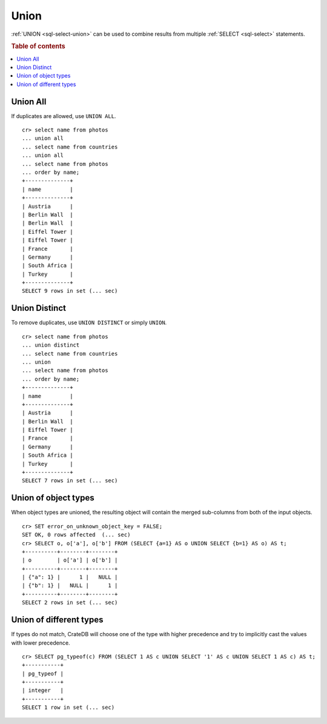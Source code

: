 .. highlight:: psql

.. _sql-union:

=====
Union
=====

:ref:`UNION <sql-select-union>` can be used to combine results from
multiple :ref:`SELECT <sql-select>` statements.

.. SEEALSO::

    `Union (SQL)`_

.. rubric:: Table of contents

.. contents::
   :local:

.. _union-all:

Union All
---------

If duplicates are allowed, use ``UNION ALL``.

::

    cr> select name from photos
    ... union all
    ... select name from countries
    ... union all
    ... select name from photos
    ... order by name;
    +--------------+
    | name         |
    +--------------+
    | Austria      |
    | Berlin Wall  |
    | Berlin Wall  |
    | Eiffel Tower |
    | Eiffel Tower |
    | France       |
    | Germany      |
    | South Africa |
    | Turkey       |
    +--------------+
    SELECT 9 rows in set (... sec)

.. _union-distinct:

Union Distinct
--------------

To remove duplicates, use ``UNION DISTINCT`` or simply ``UNION``.

::

    cr> select name from photos
    ... union distinct
    ... select name from countries
    ... union
    ... select name from photos
    ... order by name;
    +--------------+
    | name         |
    +--------------+
    | Austria      |
    | Berlin Wall  |
    | Eiffel Tower |
    | France       |
    | Germany      |
    | South Africa |
    | Turkey       |
    +--------------+
    SELECT 7 rows in set (... sec)


.. _Union (SQL): https://en.wikipedia.org/wiki/Set_operations_(SQL)#UNION_operator

.. _union-of-object-types:

Union of object types
---------------------

When object types are unioned, the resulting object will contain the merged
sub-columns from both of the input objects.

::

    cr> SET error_on_unknown_object_key = FALSE;
    SET OK, 0 rows affected  (... sec)
    cr> SELECT o, o['a'], o['b'] FROM (SELECT {a=1} AS o UNION SELECT {b=1} AS o) AS t;
    +----------+--------+--------+
    | o        | o['a'] | o['b'] |
    +----------+--------+--------+
    | {"a": 1} |      1 |   NULL |
    | {"b": 1} |   NULL |      1 |
    +----------+--------+--------+
    SELECT 2 rows in set (... sec)

.. _union-of-different_types:

Union of different types
------------------------

If types do not match, CrateDB will choose one of the type with higher
precedence and try to implicitly cast the values with lower precedence.

::

    cr> SELECT pg_typeof(c) FROM (SELECT 1 AS c UNION SELECT '1' AS c UNION SELECT 1 AS c) AS t;
    +-----------+
    | pg_typeof |
    +-----------+
    | integer   |
    +-----------+
    SELECT 1 row in set (... sec)
